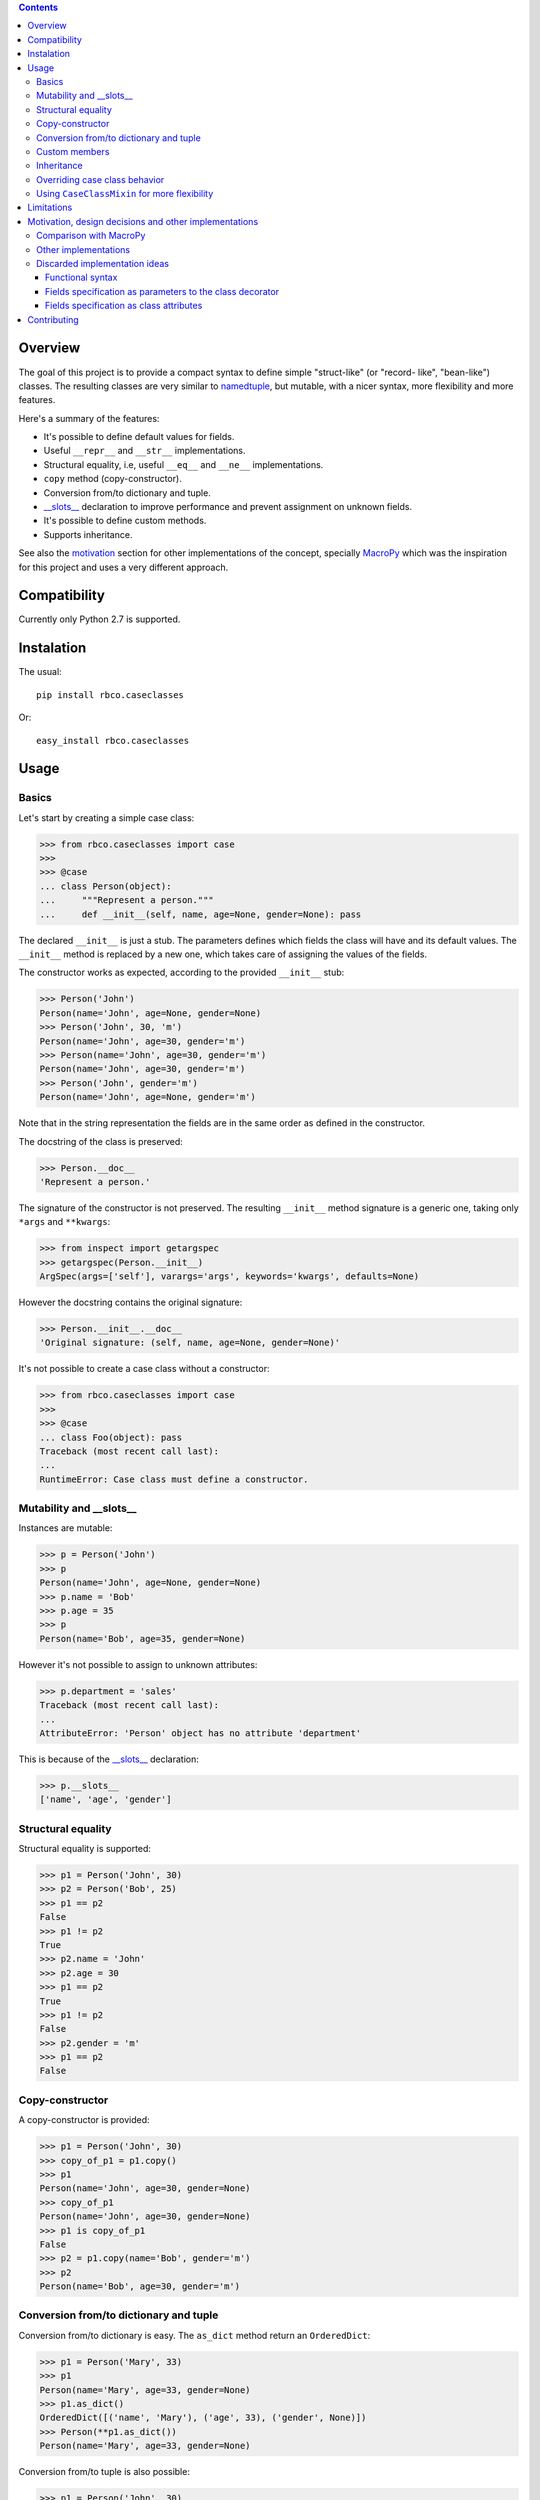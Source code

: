 .. contents::

Overview
========

The goal of this project is to provide a compact syntax to define simple "struct-like" (or "record-
like", "bean-like") classes. The resulting classes are very similar to namedtuple_, but mutable,
with a nicer syntax, more flexibility and more features.

Here's a summary of the features:

- It's possible to define default values for fields.
- Useful ``__repr__`` and ``__str__`` implementations.
- Structural equality, i.e, useful ``__eq__`` and ``__ne__`` implementations.
- ``copy`` method (copy-constructor).
- Conversion from/to dictionary and tuple.
- `__slots__`_ declaration to improve performance and prevent assignment on unknown fields.
- It's possible to define custom methods.
- Supports inheritance.

See also the motivation_ section for other implementations of the concept, specially MacroPy_
which was the inspiration for this project and uses a very different approach.


Compatibility
=============

Currently only Python 2.7 is supported.


Instalation
===========

The usual::

    pip install rbco.caseclasses

Or::

    easy_install rbco.caseclasses


Usage
=====

Basics
------

Let's start by creating a simple case class:

.. code:: python

    >>> from rbco.caseclasses import case
    >>>
    >>> @case
    ... class Person(object):
    ...     """Represent a person."""
    ...     def __init__(self, name, age=None, gender=None): pass

The declared ``__init__`` is just a stub. The parameters defines which fields the class will have
and its default values. The ``__init__`` method is replaced by a new one, which takes care of
assigning the values of the fields.

The constructor works as expected, according to the provided ``__init__`` stub:

.. code:: python

    >>> Person('John')
    Person(name='John', age=None, gender=None)
    >>> Person('John', 30, 'm')
    Person(name='John', age=30, gender='m')
    >>> Person(name='John', age=30, gender='m')
    Person(name='John', age=30, gender='m')
    >>> Person('John', gender='m')
    Person(name='John', age=None, gender='m')

Note that in the string representation the fields are in the same order as defined in the
constructor.

The docstring of the class is preserved:

.. code:: python

    >>> Person.__doc__
    'Represent a person.'

The signature of the constructor is not preserved. The resulting ``__init__`` method signature
is a generic one, taking only ``*args`` and ``**kwargs``:

.. code:: python

    >>> from inspect import getargspec
    >>> getargspec(Person.__init__)
    ArgSpec(args=['self'], varargs='args', keywords='kwargs', defaults=None)

However the docstring contains the original signature:

.. code:: python

    >>> Person.__init__.__doc__
    'Original signature: (self, name, age=None, gender=None)'

It's not possible to create a case class without a constructor:

.. code:: python

    >>> from rbco.caseclasses import case
    >>>
    >>> @case
    ... class Foo(object): pass
    Traceback (most recent call last):
    ...
    RuntimeError: Case class must define a constructor.


Mutability and __slots__
------------------------

Instances are mutable:

.. code:: python

    >>> p = Person('John')
    >>> p
    Person(name='John', age=None, gender=None)
    >>> p.name = 'Bob'
    >>> p.age = 35
    >>> p
    Person(name='Bob', age=35, gender=None)

However it's not possible to assign to unknown attributes:

.. code:: python

    >>> p.department = 'sales'
    Traceback (most recent call last):
    ...
    AttributeError: 'Person' object has no attribute 'department'

This is because of the `__slots__`_ declaration:

.. code:: python

    >>> p.__slots__
    ['name', 'age', 'gender']


Structural equality
-------------------

Structural equality is supported:

.. code:: python

    >>> p1 = Person('John', 30)
    >>> p2 = Person('Bob', 25)
    >>> p1 == p2
    False
    >>> p1 != p2
    True
    >>> p2.name = 'John'
    >>> p2.age = 30
    >>> p1 == p2
    True
    >>> p1 != p2
    False
    >>> p2.gender = 'm'
    >>> p1 == p2
    False


Copy-constructor
----------------

A copy-constructor is provided:

.. code:: python

    >>> p1 = Person('John', 30)
    >>> copy_of_p1 = p1.copy()
    >>> p1
    Person(name='John', age=30, gender=None)
    >>> copy_of_p1
    Person(name='John', age=30, gender=None)
    >>> p1 is copy_of_p1
    False
    >>> p2 = p1.copy(name='Bob', gender='m')
    >>> p2
    Person(name='Bob', age=30, gender='m')


Conversion from/to dictionary and tuple
---------------------------------------

Conversion from/to dictionary is easy. The ``as_dict`` method return an ``OrderedDict``:

.. code:: python

    >>> p1 = Person('Mary', 33)
    >>> p1
    Person(name='Mary', age=33, gender=None)
    >>> p1.as_dict()
    OrderedDict([('name', 'Mary'), ('age', 33), ('gender', None)])
    >>> Person(**p1.as_dict())
    Person(name='Mary', age=33, gender=None)

Conversion from/to tuple is also possible:

.. code:: python

    >>> p1 = Person('John', 30)
    >>> p1
    Person(name='John', age=30, gender=None)
    >>> p1.as_tuple()
    ('John', 30, None)
    >>> Person(*p1.as_tuple())
    Person(name='John', age=30, gender=None)


.. _`custom members`:

Custom members
--------------

Case classes are very much like regular classes. It's possible to define any kind of custom
members.

The most common case should be adding a custom instance method:

.. code:: python

    >>> import math
    >>> @case
    ... class Point(object):
    ...     def __init__(self, x, y): pass
    ...
    ...     def distance(self, other):
    ...         return math.sqrt((self.x - other.x)**2 + (self.y - other.y)**2)
    >>> p1 = Point(0, 0)
    >>> p2 = Point(10, 0)
    >>> p1.distance(p2)
    10.0

Other kinds of class members are supported as well:

.. code:: python

    >>> @case
    ... class Example(object):
    ...     class_attribute = 'some value'
    ...
    ...     def __init__(self, field1): pass
    ...
    ...     @staticmethod
    ...     def static_method():
    ...         print 'This is an static method.'
    ...
    ...     @classmethod
    ...     def class_method(cls):
    ...         print 'This is a class method of the class {}.'.format(cls.__name__)
    ...
    >>> e = Example('example')
    >>> Example.class_attribute
    'some value'
    >>> e.class_attribute
    'some value'
    >>> Example.static_method()
    This is an static method.
    >>> Example.class_method()
    This is a class method of the class Example.


Inheritance
-----------

Let's create a base case class and a derived one:

.. code:: python

    >>> @case
    ... class Person(object):
    ...     def __init__(self, name, age=None, gender=None): pass
    ...
    ...     def present(self):
    ...         print "I'm {}, {} years old and my gender is '{}'.".format(
    ...             self.name,
    ...             self.age,
    ...             self.gender
    ...         )
    ...
    >>> @case
    ... class Employee(Person):
    ...     def __init__(self, name, age=None, gender=None, department=None): pass

It's necessary to repeat the fields of the base class, but you would have to do that anyway if
you were implementing the case classes manually.

Methods from the base class are inherited:

.. code:: python

    >>> p = Person('John', 30, 'm')
    >>> p.present()
    I'm John, 30 years old and my gender is 'm'.
    >>> e = Employee('Mary', 33, 'f', 'sales')
    >>> e.present()
    I'm Mary, 33 years old and my gender is 'f'.

Instances of ``Person`` and ``Employee`` will always be considered different, since employees
have an extra field:

.. code:: python

    >>> p = Person('John')
    >>> e = Employee('John')
    >>> p == e
    False

Overriding a base class method works as expected:

.. code:: python

    >>> @case
    ... class ImprovedEmployee(Employee):
    ...     def present(self):
    ...         super(ImprovedEmployee, self).present()
    ...         print 'I work at the {} department.'.format(self.department)
    ...
    >>> ie = ImprovedEmployee(name='Mary', department='marketing', age=33, gender='f')
    >>> ie.present()
    I'm Mary, 33 years old and my gender is 'f'.
    I work at the marketing department.


Overriding case class behavior
------------------------------

It's possible to override the standard case class methods (``__repr__``, ``__eq__``, etc).
For example:

.. code:: python

    >>> @case
    ... class Foo(object):
    ...     def __init__(self, bar): pass
    ...
    ...     def __eq__(self, other):
    ...         return True  # All `Foo`s are equal.
    ...
    >>> Foo('bar') == Foo('baz')
    True

It's even possible to call the original version on the subclass method:

.. code:: python

    >>> @case
    ... class Foo(object):
    ...     def __init__(self, bar):
    ...         pass
    ...
    ...     def __repr__(self):
    ...         return 'This is my string representation: ' + super(Foo, self).__repr__()
    ...
    >>> Foo('bar')
    This is my string representation: Foo(bar='bar')

It's not possible to override the ``__init__`` method, because it's replaced when the ``@case``
decorator is applied. If a custom constructor is needed using the CaseClassMixin_ can be
a solution.


.. _CaseClassMixin:

Using ``CaseClassMixin`` for more flexibility
---------------------------------------------

The classes created by the ``@case`` decorator inherits from ``CaseClassMixin``.

.. code:: python

    >>> from rbco.caseclasses import CaseClassMixin
    >>> issubclass(Person, CaseClassMixin)
    True

The ``CaseClassMixin`` provides all the "case class" behavior, except for the constructor.
To use ``CaseClassMixin`` directly the only requirement the subclass must match is to provide a
``__fields__`` attribute, containing a sequence of field names.

This can be useful if greater flexibility is required. In the following example we create a case
class with a custom constructor:

.. code:: python

    >>> class Foo(CaseClassMixin):
    ...     __fields__ = ('field1', 'field2')
    ...
    ...     def __init__(self, field1, *args):
    ...         self.field1 = field1 + '_modified'
    ...         self.field2 = list(args)
    ...
    >>> Foo('bar', 1, 2)
    Foo(field1='bar_modified', field2=[1, 2])


Limitations
===========

- The constructor of a case class cannot be customized because it's replaced when the ``@case``
  decorator is applied. See the section about CaseClassMixin_ for an alternative.

- It's not possible to assign to unknow fields because of the ``__slots__`` declaration.

- The constructor cannot take ``*args`` or ``**kwargs``:

    .. code:: python

        >>> @case
        ... class Foo(object):
        ...     def __init__(self, **kwargs): pass
        Traceback (most recent call last):
        ...
        RuntimeError: Case class constructor cannot take *args or **kwargs.

    See the section about CaseClassMixin_ for an alternative.


.. _motivation:

Motivation, design decisions and other implementations
======================================================

Comparison with MacroPy
-----------------------

The idea for this project came from MacroPy_. It provides an implementation of case classes using
syntactic macros, which results in a very elegant way to define the case classes.
The motivation was to provide similar functionality without resorting to syntactic macros nor
string evaluation (`the approach took by namedtuple`__). In other words: to provide the best
implementation possible without using much magic.

__ `namedtuple source code`_

The comparison to MacroPy_ can be summarized as follows:

Advantages:

- No magic.
- Allows any kind of `custom members`_, including instance methods.
- Since case classes are just regular classes, any kind of inheritance is allowed.

Disadvantages:

- MacroPy syntax is much nicer. The ``__init__`` stub thing can be considered kind of ugly
  in comparison.
- Do not support custom initialization logic. This can be achieved by using CaseClassMixin_ but
  additional work will have to be done by the programmer.
- Do not support ``*args`` and ``**kwargs`` in the constructor. Again, this can be achieved by
  using CaseClassMixin_ at the expense of doing more work.


Other implementations
---------------------

Other implementations of the "case class" concept (or similar) in Python exists:

- The constructor stub mechanism idea was stole from `this implementation`__ by hwiechers.

__ `hwiechers`_

- A simple implementation by Brian Wickman can be found in `this Gist`__.

__ `wickman gist`_

- `This discussion`__ on stackoverflow has some implementation ideas.

__ `stackoverflow discussion`_


Discarded implementation ideas
------------------------------

Some implementation ideas were considered but discarded afterwards. Here some of them are
discussed.

Functional syntax
^^^^^^^^^^^^^^^^^

This means using a function to generate the class. This would be something like this:

.. code:: python

    Person = case_class('Person', 'name', age=None, gender=None)

The first problem with this idea is that there's no way to preserve the order of the fields.
The ``case_class`` function would have to be defined like this:

.. code:: python

    def case_class(__name__, *args, **kwargs):
        ...

``**kwargs`` is a unordered dictionary, so the order of the fields is lost.

To overcome this the following syntax could be used:

.. code:: python

    Person = case_class('Person', 'name', 'age', 'gender', age=None, gender=None)

I thinks this syntax is not elegant enough. I don't like the repetition of field names and to have
field names represented as both strings and parameter names.

Perhaps something like this would work too:

.. code:: python

    Person = case_class('Person', ['name', 'age', 'gender'], {'age': None, 'gender': None})

But again I think the syntax is not elegant.

Also, some functionalities would be difficult to support using this syntax, namely:

- *Custom members*. This would mean complicate the signature of the ``case_class`` function or
  add the custom members after the class is created. Like this:

    .. code:: python

        Person = case_class('Person', ...)

        def present(self):
            print ...

        Person.present = present

  Not very elegant.

- *Inheritance*. This would require a new parameter to the ``case_class`` function, to allow to
  pass in a base class.


Fields specification as parameters to the class decorator
^^^^^^^^^^^^^^^^^^^^^^^^^^^^^^^^^^^^^^^^^^^^^^^^^^^^^^^^^

This would end the necessity to define an empty constructor. The syntax would be like this:

.. code:: python

    @case(name, age=None, gender=None)
    class Person(object):
        'Represent a person.'

The same problem faced by the function syntax arises: field ordering is not preserved, since
the ``case`` function would have to accept a ``**kwargs`` argument, which is an unordered dict.

Alternate syntaxes, similar to the ones presented for the functional syntax, could overcome the
field ordering problem. However I think the solution using a ``__init__`` stub to define the
fields is more elegant.


Fields specification as class attributes
^^^^^^^^^^^^^^^^^^^^^^^^^^^^^^^^^^^^^^^^

The syntax would be like this:

.. code:: python

    @case
    class Person(object):
        name = NO_DEFAULT_VALUE
        age = None
        gender = None

Again, there's no way to preserve the order of the fields. The ``case`` function would have to
retrieve the class attributes from ``Person.__dic__``, which is unordered.

Maybe something like this would work:

.. code:: python

    @case
    class Person(object):
        __fields__ = (
            ('name', NO_DEFAULT_VALUE),
            ('age', None),
            ('gender', None)
        )

However I think the solution using a ``__init__`` stub to define the fields is more elegant.

Contributing
============

Please fork this project and submit a pull request if you would like to contribute.
Thanks in advance !


.. Referências:
.. _namedtuple: https://docs.python.org/2/library/collections.html#collections.namedtuple
.. _`__slots__`: https://docs.python.org/2/reference/datamodel.html?highlight=__slots__#__slots__
.. _MacroPy: https://github.com/lihaoyi/macropy#case-classes
.. _`namedtuple source code`: https://github.com/python/cpython/blob/2.7/Lib/collections.py
.. _`wickman gist`: https://gist.github.com/wickman/857930
.. _`stackoverflow discussion`: http://stackoverflow.com/questions/1264833/python-class-factory-to-produce-simple-struct-like-classes
.. _`hwiechers`: http://hwiechers.blogspot.com.br/2010/08/case-classes-in-python.html